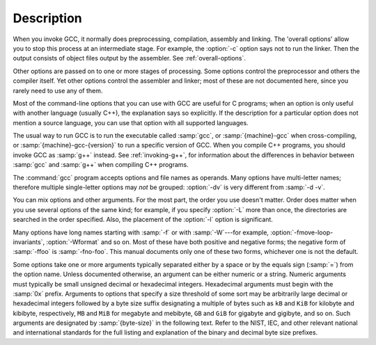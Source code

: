 Description
***********

When you invoke GCC, it normally does preprocessing, compilation,
assembly and linking.  The 'overall options' allow you to stop this
process at an intermediate stage.  For example, the :option:`-c` option
says not to run the linker.  Then the output consists of object files
output by the assembler.
See :ref:`overall-options`.

Other options are passed on to one or more stages of processing.  Some options
control the preprocessor and others the compiler itself.  Yet other
options control the assembler and linker; most of these are not
documented here, since you rarely need to use any of them.

.. index:: C compilation options

Most of the command-line options that you can use with GCC are useful
for C programs; when an option is only useful with another language
(usually C++), the explanation says so explicitly.  If the description
for a particular option does not mention a source language, you can use
that option with all supported languages.

.. index:: cross compiling, specifying machine version, specifying compiler version and target machine, compiler version, specifying, target machine, specifying

The usual way to run GCC is to run the executable called :samp:`gcc`, or
:samp:`{machine}-gcc` when cross-compiling, or
:samp:`{machine}-gcc-{version}` to run a specific version of GCC.
When you compile C++ programs, you should invoke GCC as :samp:`g++`
instead.  See :ref:`invoking-g++`,
for information about the differences in behavior between :samp:`gcc`
and :samp:`g++` when compiling C++ programs.

.. index:: grouping options, options, grouping

The :command:`gcc` program accepts options and file names as operands.  Many
options have multi-letter names; therefore multiple single-letter options
may *not* be grouped: :option:`-dv` is very different from :samp:`-d
-v`.

.. index:: order of options, options, order

You can mix options and other arguments.  For the most part, the order
you use doesn't matter.  Order does matter when you use several
options of the same kind; for example, if you specify :option:`-L` more
than once, the directories are searched in the order specified.  Also,
the placement of the :option:`-l` option is significant.

Many options have long names starting with :samp:`-f` or with
:samp:`-W`---for example,
:option:`-fmove-loop-invariants`, :option:`-Wformat` and so on.  Most of
these have both positive and negative forms; the negative form of
:samp:`-ffoo` is :samp:`-fno-foo`.  This manual documents
only one of these two forms, whichever one is not the default.

Some options take one or more arguments typically separated either
by a space or by the equals sign (:samp:`=`) from the option name.
Unless documented otherwise, an argument can be either numeric or
a string.  Numeric arguments must typically be small unsigned decimal
or hexadecimal integers.  Hexadecimal arguments must begin with
the :samp:`0x` prefix.  Arguments to options that specify a size
threshold of some sort may be arbitrarily large decimal or hexadecimal
integers followed by a byte size suffix designating a multiple of bytes
such as ``kB`` and ``KiB`` for kilobyte and kibibyte, respectively,
``MB`` and ``MiB`` for megabyte and mebibyte, ``GB`` and
``GiB`` for gigabyte and gigibyte, and so on.  Such arguments are
designated by :samp:`{byte-size}` in the following text.  Refer to the NIST,
IEC, and other relevant national and international standards for the full
listing and explanation of the binary and decimal byte size prefixes.

.. only:: html

    See :ref:`genindex`, for an index to GCC's options.